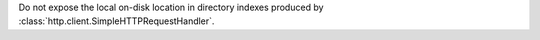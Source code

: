 Do not expose the local on-disk location in directory indexes
produced by :class:`http.client.SimpleHTTPRequestHandler`.
